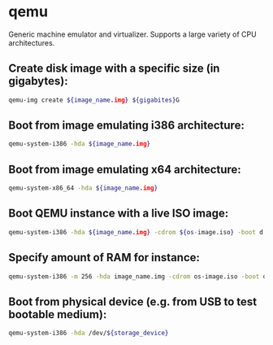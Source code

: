 * qemu

Generic machine emulator and virtualizer.
Supports a large variety of CPU architectures.

** Create disk image with a specific size (in gigabytes):

#+BEGIN_SRC sh
  qemu-img create ${image_name.img} ${gigabites}G
#+END_SRC

** Boot from image emulating i386 architecture:

#+BEGIN_SRC sh
  qemu-system-i386 -hda ${image_name.img}
#+END_SRC

** Boot from image emulating x64 architecture:

#+BEGIN_SRC sh
  qemu-system-x86_64 -hda ${image_name.img}
#+END_SRC

** Boot QEMU instance with a live ISO image:

#+BEGIN_SRC sh
  qemu-system-i386 -hda ${image_name.img} -cdrom ${os-image.iso} -boot d
#+END_SRC

** Specify amount of RAM for instance:

#+BEGIN_SRC sh
  qemu-system-i386 -m 256 -hda image_name.img -cdrom os-image.iso -boot d
#+END_SRC

** Boot from physical device (e.g. from USB to test bootable medium):

#+BEGIN_SRC sh
  qemu-system-i386 -hda /dev/${storage_device}
#+END_SRC
